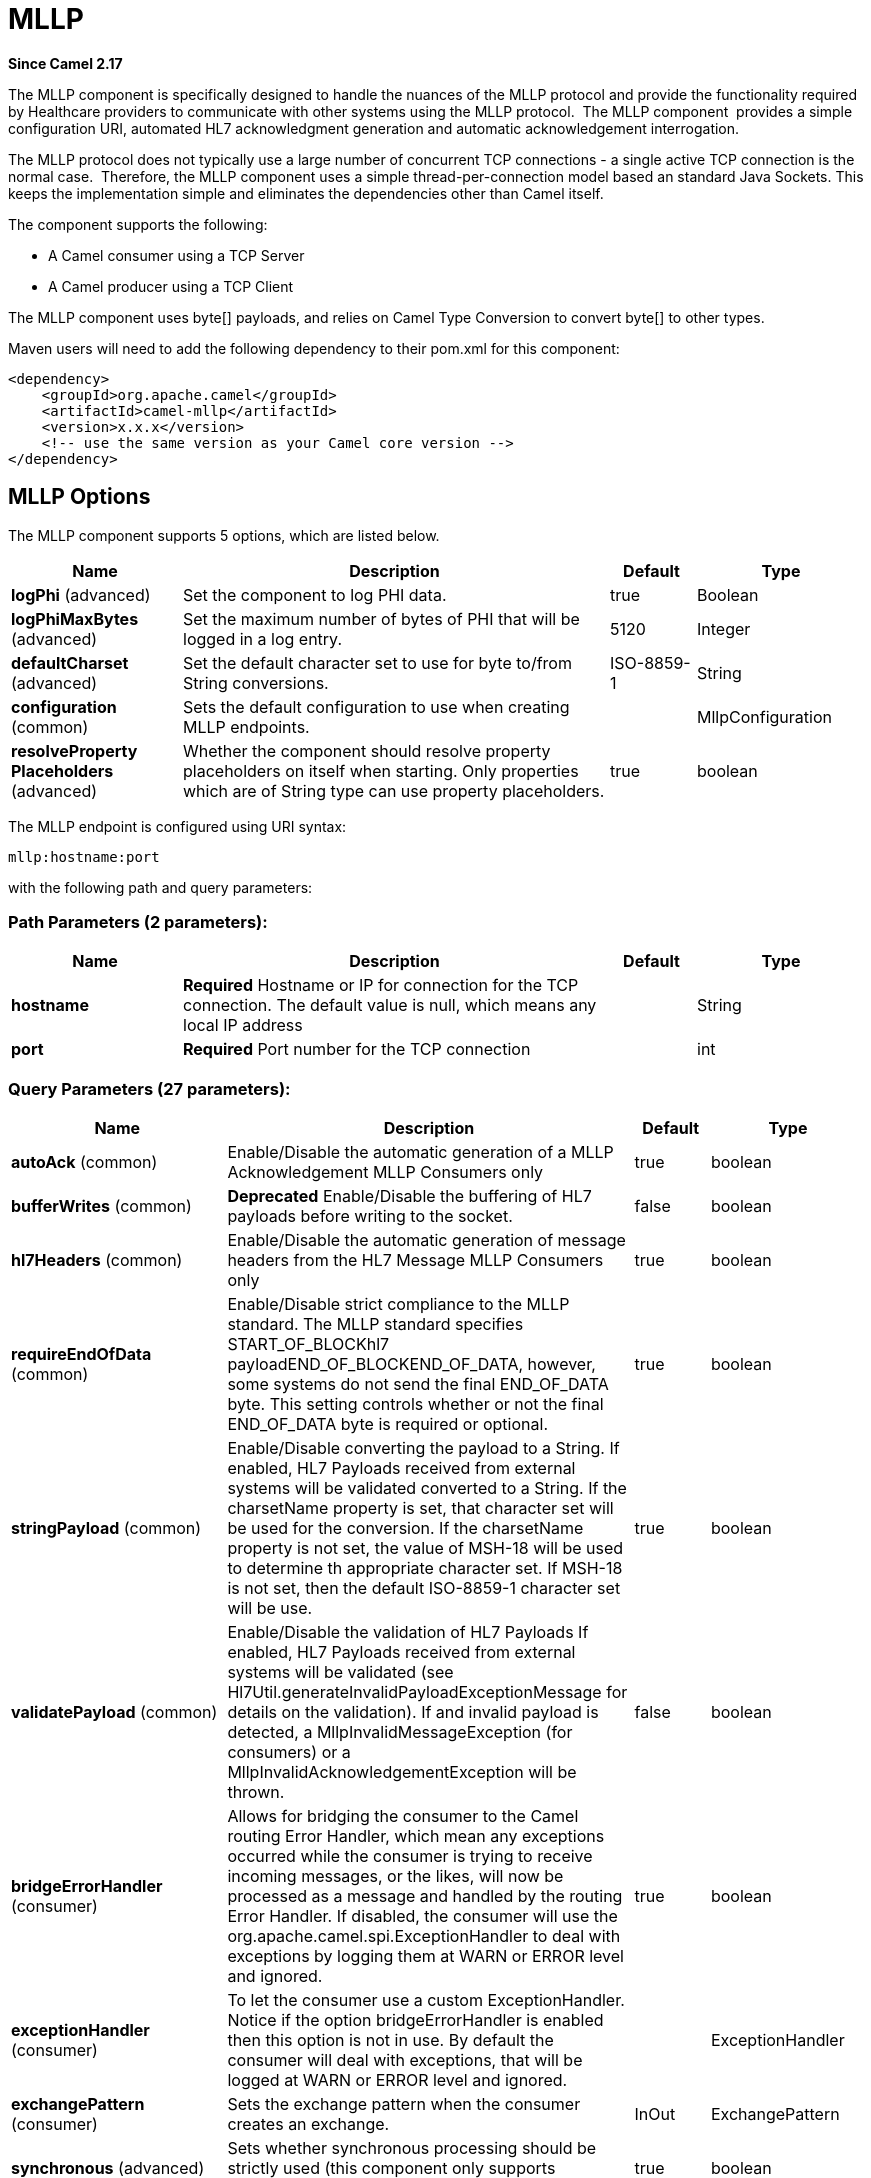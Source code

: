 [[mllp-component]]
= MLLP Component
:docTitle: MLLP
:artifactId: camel-mllp
:description: Provides functionality required by Healthcare providers to communicate with other systems using the MLLP protocol.
:since: 2.17
:component-header: Both producer and consumer are supported

*Since Camel {since}*


The MLLP component is specifically designed to handle the nuances of the
MLLP protocol and provide the functionality required by Healthcare
providers to communicate with other systems using the MLLP protocol.
 The MLLP component  provides a simple configuration URI, automated HL7
acknowledgment generation and automatic acknowledgement interrogation.

The MLLP protocol does not typically use a large number of concurrent
TCP connections - a single active TCP connection is the normal case.
 Therefore, the MLLP component uses a simple thread-per-connection model
based an standard Java Sockets. This keeps the implementation simple
and eliminates the dependencies other than Camel itself.

The component supports the following:

* A Camel consumer using a TCP Server
* A Camel producer using a TCP Client

The MLLP component uses byte[] payloads, and relies on Camel Type
Conversion to convert byte[] to other types.  

Maven users will need to add the following dependency to their pom.xml
for this component:

[source,xml]
---------------------------------------------------------
<dependency>
    <groupId>org.apache.camel</groupId>
    <artifactId>camel-mllp</artifactId>
    <version>x.x.x</version>
    <!-- use the same version as your Camel core version -->
</dependency>
---------------------------------------------------------

== MLLP Options



// component options: START
The MLLP component supports 5 options, which are listed below.



[width="100%",cols="2,5,^1,2",options="header"]
|===
| Name | Description | Default | Type
| *logPhi* (advanced) | Set the component to log PHI data. | true | Boolean
| *logPhiMaxBytes* (advanced) | Set the maximum number of bytes of PHI that will be logged in a log entry. | 5120 | Integer
| *defaultCharset* (advanced) | Set the default character set to use for byte to/from String conversions. | ISO-8859-1 | String
| *configuration* (common) | Sets the default configuration to use when creating MLLP endpoints. |  | MllpConfiguration
| *resolveProperty Placeholders* (advanced) | Whether the component should resolve property placeholders on itself when starting. Only properties which are of String type can use property placeholders. | true | boolean
|===
// component options: END








// endpoint options: START
The MLLP endpoint is configured using URI syntax:

----
mllp:hostname:port
----

with the following path and query parameters:

=== Path Parameters (2 parameters):


[width="100%",cols="2,5,^1,2",options="header"]
|===
| Name | Description | Default | Type
| *hostname* | *Required* Hostname or IP for connection for the TCP connection. The default value is null, which means any local IP address |  | String
| *port* | *Required* Port number for the TCP connection |  | int
|===


=== Query Parameters (27 parameters):


[width="100%",cols="2,5,^1,2",options="header"]
|===
| Name | Description | Default | Type
| *autoAck* (common) | Enable/Disable the automatic generation of a MLLP Acknowledgement MLLP Consumers only | true | boolean
| *bufferWrites* (common) | *Deprecated* Enable/Disable the buffering of HL7 payloads before writing to the socket. | false | boolean
| *hl7Headers* (common) | Enable/Disable the automatic generation of message headers from the HL7 Message MLLP Consumers only | true | boolean
| *requireEndOfData* (common) | Enable/Disable strict compliance to the MLLP standard. The MLLP standard specifies START_OF_BLOCKhl7 payloadEND_OF_BLOCKEND_OF_DATA, however, some systems do not send the final END_OF_DATA byte. This setting controls whether or not the final END_OF_DATA byte is required or optional. | true | boolean
| *stringPayload* (common) | Enable/Disable converting the payload to a String. If enabled, HL7 Payloads received from external systems will be validated converted to a String. If the charsetName property is set, that character set will be used for the conversion. If the charsetName property is not set, the value of MSH-18 will be used to determine th appropriate character set. If MSH-18 is not set, then the default ISO-8859-1 character set will be use. | true | boolean
| *validatePayload* (common) | Enable/Disable the validation of HL7 Payloads If enabled, HL7 Payloads received from external systems will be validated (see Hl7Util.generateInvalidPayloadExceptionMessage for details on the validation). If and invalid payload is detected, a MllpInvalidMessageException (for consumers) or a MllpInvalidAcknowledgementException will be thrown. | false | boolean
| *bridgeErrorHandler* (consumer) | Allows for bridging the consumer to the Camel routing Error Handler, which mean any exceptions occurred while the consumer is trying to receive incoming messages, or the likes, will now be processed as a message and handled by the routing Error Handler. If disabled, the consumer will use the org.apache.camel.spi.ExceptionHandler to deal with exceptions by logging them at WARN or ERROR level and ignored. | true | boolean
| *exceptionHandler* (consumer) | To let the consumer use a custom ExceptionHandler. Notice if the option bridgeErrorHandler is enabled then this option is not in use. By default the consumer will deal with exceptions, that will be logged at WARN or ERROR level and ignored. |  | ExceptionHandler
| *exchangePattern* (consumer) | Sets the exchange pattern when the consumer creates an exchange. | InOut | ExchangePattern
| *synchronous* (advanced) | Sets whether synchronous processing should be strictly used (this component only supports synchronous operations). | true | boolean
| *backlog* (tcp) | The maximum queue length for incoming connection indications (a request to connect) is set to the backlog parameter. If a connection indication arrives when the queue is full, the connection is refused. | 5 | Integer
| *lenientBind* (tcp) | TCP Server Only - Allow the endpoint to start before the TCP ServerSocket is bound. In some environments, it may be desirable to allow the endpoint to start before the TCP ServerSocket is bound. | false | boolean
| *maxConcurrentConsumers* (tcp) | The maximum number of concurrent MLLP Consumer connections that will be allowed. If a new connection is received and the maximum is number are already established, the new connection will be reset immediately. | 5 | int
| *reuseAddress* (tcp) | Enable/disable the SO_REUSEADDR socket option. | false | Boolean
| *acceptTimeout* (timeout) | Timeout (in milliseconds) while waiting for a TCP connection TCP Server Only | 60000 | int
| *bindRetryInterval* (timeout) | TCP Server Only - The number of milliseconds to wait between bind attempts | 5000 | int
| *bindTimeout* (timeout) | TCP Server Only - The number of milliseconds to retry binding to a server port | 30000 | int
| *connectTimeout* (timeout) | Timeout (in milliseconds) for establishing for a TCP connection TCP Client only | 30000 | int
| *idleTimeout* (timeout) | The approximate idle time allowed before the Client TCP Connection will be reset. A null value or a value less than or equal to zero will disable the idle timeout. |  | Integer
| *maxReceiveTimeouts* (timeout) | *Deprecated* The maximum number of timeouts (specified by receiveTimeout) allowed before the TCP Connection will be reset. |  | Integer
| *keepAlive* (tcp) | Enable/disable the SO_KEEPALIVE socket option. | true | Boolean
| *receiveBufferSize* (tcp) | Sets the SO_RCVBUF option to the specified value (in bytes) | 8192 | Integer
| *sendBufferSize* (tcp) | Sets the SO_SNDBUF option to the specified value (in bytes) | 8192 | Integer
| *tcpNoDelay* (tcp) | Enable/disable the TCP_NODELAY socket option. | true | Boolean
| *readTimeout* (timeout) | The SO_TIMEOUT value (in milliseconds) used after the start of an MLLP frame has been received | 5000 | int
| *receiveTimeout* (timeout) | The SO_TIMEOUT value (in milliseconds) used when waiting for the start of an MLLP frame | 15000 | int
| *charsetName* (codec) | Set the CamelCharsetName property on the exchange |  | String
|===
// endpoint options: END
// spring-boot-auto-configure options: START
== Spring Boot Auto-Configuration

When using Spring Boot make sure to use the following Maven dependency to have support for auto configuration:

[source,xml]
----
<dependency>
  <groupId>org.apache.camel</groupId>
  <artifactId>camel-mllp-starter</artifactId>
  <version>x.x.x</version>
  <!-- use the same version as your Camel core version -->
</dependency>
----


The component supports 31 options, which are listed below.



[width="100%",cols="2,5,^1,2",options="header"]
|===
| Name | Description | Default | Type
| *camel.component.mllp.configuration.accept-timeout* | Timeout (in milliseconds) while waiting for a TCP connection TCP Server Only | 60000 | Integer
| *camel.component.mllp.configuration.auto-ack* | Enable/Disable the automatic generation of a MLLP Acknowledgement MLLP Consumers only | true | Boolean
| *camel.component.mllp.configuration.backlog* | The maximum queue length for incoming connection indications (a request to connect) is set to the backlog parameter. If a connection indication arrives when the queue is full, the connection is refused. | 5 | Integer
| *camel.component.mllp.configuration.bind-retry-interval* | TCP Server Only - The number of milliseconds to wait between bind attempts | 5000 | Integer
| *camel.component.mllp.configuration.bind-timeout* | TCP Server Only - The number of milliseconds to retry binding to a server port | 30000 | Integer
| *camel.component.mllp.configuration.bridge-error-handler* | Allows for bridging the consumer to the Camel routing Error Handler, which mean any exceptions occurred while the consumer is trying to receive incoming messages, or the likes, will now be processed as a message and handled by the routing Error Handler. If disabled, the consumer will use the org.apache.camel.spi.ExceptionHandler to deal with exceptions by logging them at WARN or ERROR level and ignored. | true | Boolean
| *camel.component.mllp.configuration.charset-name* | Set the CamelCharsetName property on the exchange |  | String
| *camel.component.mllp.configuration.connect-timeout* | Timeout (in milliseconds) for establishing for a TCP connection TCP Client only | 30000 | Integer
| *camel.component.mllp.configuration.exchange-pattern* | Sets the exchange pattern when the consumer creates an exchange. |  | ExchangePattern
| *camel.component.mllp.configuration.hl7-headers* | Enable/Disable the automatic generation of message headers from the HL7 Message MLLP Consumers only | true | Boolean
| *camel.component.mllp.configuration.idle-timeout* | The approximate idle time allowed before the Client TCP Connection will be reset. A null value or a value less than or equal to zero will disable the idle timeout. |  | Integer
| *camel.component.mllp.configuration.keep-alive* | Enable/disable the SO_KEEPALIVE socket option. | true | Boolean
| *camel.component.mllp.configuration.lenient-bind* | TCP Server Only - Allow the endpoint to start before the TCP ServerSocket is bound. In some environments, it may be desirable to allow the endpoint to start before the TCP ServerSocket is bound. | false | Boolean
| *camel.component.mllp.configuration.max-concurrent-consumers* | The maximum number of concurrent MLLP Consumer connections that will be allowed. If a new connection is received and the maximum is number are already established, the new connection will be reset immediately. | 5 | Integer
| *camel.component.mllp.configuration.read-timeout* | The SO_TIMEOUT value (in milliseconds) used after the start of an MLLP frame has been received | 5000 | Integer
| *camel.component.mllp.configuration.receive-buffer-size* | Sets the SO_RCVBUF option to the specified value (in bytes) | 8192 | Integer
| *camel.component.mllp.configuration.receive-timeout* | The SO_TIMEOUT value (in milliseconds) used when waiting for the start of an MLLP frame | 15000 | Integer
| *camel.component.mllp.configuration.require-end-of-data* | Enable/Disable strict compliance to the MLLP standard. The MLLP standard specifies START_OF_BLOCKhl7 payloadEND_OF_BLOCKEND_OF_DATA, however, some systems do not send the final END_OF_DATA byte. This setting controls whether or not the final END_OF_DATA byte is required or optional. | true | Boolean
| *camel.component.mllp.configuration.reuse-address* | Enable/disable the SO_REUSEADDR socket option. | false | Boolean
| *camel.component.mllp.configuration.send-buffer-size* | Sets the SO_SNDBUF option to the specified value (in bytes) | 8192 | Integer
| *camel.component.mllp.configuration.string-payload* | Enable/Disable converting the payload to a String. If enabled, HL7 Payloads received from external systems will be validated converted to a String. If the charsetName property is set, that character set will be used for the conversion. If the charsetName property is not set, the value of MSH-18 will be used to determine th appropriate character set. If MSH-18 is not set, then the default ISO-8859-1 character set will be use. | true | Boolean
| *camel.component.mllp.configuration.synchronous* | Sets whether synchronous processing should be strictly used (this component only supports synchronous operations). | true | Boolean
| *camel.component.mllp.configuration.tcp-no-delay* | Enable/disable the TCP_NODELAY socket option. | true | Boolean
| *camel.component.mllp.configuration.validate-payload* | Enable/Disable the validation of HL7 Payloads If enabled, HL7 Payloads received from external systems will be validated (see Hl7Util.generateInvalidPayloadExceptionMessage for details on the validation). If and invalid payload is detected, a MllpInvalidMessageException (for consumers) or a MllpInvalidAcknowledgementException will be thrown. | false | Boolean
| *camel.component.mllp.default-charset* | Set the default character set to use for byte to/from String conversions. | ISO-8859-1 | String
| *camel.component.mllp.enabled* | Enable mllp component | true | Boolean
| *camel.component.mllp.log-phi* | Set the component to log PHI data. | true | Boolean
| *camel.component.mllp.log-phi-max-bytes* | Set the maximum number of bytes of PHI that will be logged in a log entry. | 5120 | Integer
| *camel.component.mllp.resolve-property-placeholders* | Whether the component should resolve property placeholders on itself when starting. Only properties which are of String type can use property placeholders. | true | Boolean
| *camel.component.mllp.configuration.buffer-writes* | *Deprecated* Enable/Disable the buffering of HL7 payloads before writing to the socket. | false | Boolean
| *camel.component.mllp.configuration.max-receive-timeouts* | *Deprecated* The maximum number of timeouts (specified by receiveTimeout) allowed before the TCP Connection will be reset. |  | Integer
|===
// spring-boot-auto-configure options: END








== MLLP Consumer

The MLLP Consumer supports receiving MLLP-framed messages and sending
HL7 Acknowledgements.  The MLLP Consumer can automatically generate the
HL7 Acknowledgement (HL7 Application Acknowledgements only - AA, AE and
AR), or the acknowledgement can be specified using
the CamelMllpAcknowledgement exchange property.  Additionally, the type
of acknowledgement that will be generated can be controlled by setting
the CamelMllpAcknowledgementType exchange property.

== *Message Headers*

The MLLP Consumer adds these headers on the Camel message:

[width="100%",cols="<34%,<33%,<33%",]
|===========================================
|*Key* |*Description* |
|CamelMllpLocalAddress | The local TCP Address of the Socket |
|CamelMllpRemoteAddress | The local TCP Address of the Socket |
|CamelMllpSendingApplication | MSH-3 value |
|CamelMllpSendingFacility | MSH-4 value |
|CamelMllpReceivingApplication | MSH-5 value |
|CamelMllpReceivingFacility | MSH-6 value |
|CamelMllpTimestamp | MSH-7 value |
|CamelMllpSecurity | MSH-8 value |
|CamelMllpMessageType | MSH-9 value |
|CamelMllpEventType | MSH-9-1 value |
|CamelMllpTriggerEvent | MSH-9-2 value |
|CamelMllpMessageControlId | MSH-10 value |
|CamelMllpProcessingId | MSH-11 value |
|CamelMllpVersionId | MSH-12 value |
|CamelMllpCharset | MSH-18 value |
|===========================================

All headers are String types. If a header value is missing, its value
is null.

== *Exchange Properties*

The type of acknowledgment the MLLP Consumer generates and state of the TCP Socket can be controlled
by these properties on the Camel exchange:

[width="100%",cols="<34%,<33%,<33%",]
|====================================
|*Key* |*Type* |*Description*
|CamelMllpAcknowledgement | byte[] | If present, this property will we sent to client as the MLLP Acknowledgement
|CamelMllpAcknowledgementString | String | If present and CamelMllpAcknowledgement is not present, this property will we sent to client as the MLLP Acknowledgement
|CamelMllpAcknowledgementMsaText | String | If neither CamelMllpAcknowledgement or CamelMllpAcknowledgementString are present and autoAck is true, this property can be used to specify the contents of MSA-3 in the generated HL7 acknowledgement
|CamelMllpAcknowledgementType | String  | If neither CamelMllpAcknowledgement or CamelMllpAcknowledgementString are present and autoAck is true, this property can be used to specify the HL7 acknowledgement type (i.e. AA, AE, AR)
|CamelMllpAutoAcknowledge | Boolean | Overrides the autoAck query parameter

|CamelMllpCloseConnectionBeforeSend | Boolean | If true, the Socket will be closed before sending data
|CamelMllpResetConnectionBeforeSend | Boolean | If true, the Socket will be reset before sending data
|CamelMllpCloseConnectionAfterSend | Boolean | If true, the Socket will be closed immediately after sending data
|CamelMllpResetConnectionAfterSend | Boolean | If true, the Socket will be reset immediately after sending any data
|====================================

// REVISIT - Empty section is bad for AsciiDoc build
//=== Consumer Configuration

== MLLP Producer

The MLLP Producer supports sending MLLP-framed messages and receiving
HL7 Acknowledgements.  The MLLP Producer interrogates the HL7
Acknowledgments and raises exceptions if a negative acknowledgement is
received.  The received acknowledgement is interrogated and an exception
is raised in the event of a negative acknowledgement.

== *Message Headers*

The MLLP Producer adds these headers on the Camel message:

[width="100%",cols="<34%,<33%,<33%",]
|===================================
|*Key* |*Description* |
|CamelMllpLocalAddress | The local TCP Address of the Socket | 
|CamelMllpRemoteAddress | The remote TCP Address of the Socket | 
|CamelMllpAcknowledgement | The HL7 Acknowledgment byte[] received | 
|CamelMllpAcknowledgementString | The HL7 Acknowledgment received, converted to a String | 
|CamelMllpAcknowledgementType | The HL7 acknowledgement type (AA, AE, AR, etc)
|===================================

== *Exchange Properties*

The state of the TCP Socket can be controlled by these properties on the Camel exchange:

[width="100%",cols="<34%,<33%,<33%",]
|====================================
|*Key* |*Type* |*Description*
|CamelMllpCloseConnectionBeforeSend | Boolean | If true, the Socket will be closed before sending data
|CamelMllpResetConnectionBeforeSend | Boolean | If true, the Socket will be reset before sending data
|CamelMllpCloseConnectionAfterSend | Boolean | If true, the Socket will be closed immediately after sending data
|CamelMllpResetConnectionAfterSend | Boolean | If true, the Socket will be reset immediately after sending any data
|====================================
